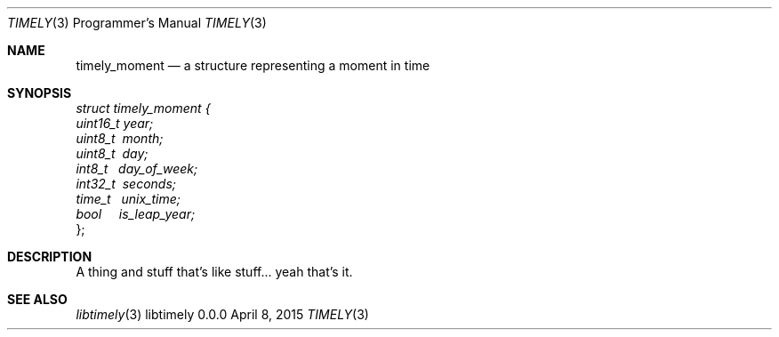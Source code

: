 .Dd April 8, 2015
.Dt TIMELY 3 PRM  .\" Programmer's Manual \"
.Os libtimely 0.0.0
.\"
.Sh NAME
.\" ====
.Nm timely_moment
.Nd a structure representing a moment in time
.\"
.Sh SYNOPSIS
.\" ========
.Vt struct timely_moment  {
.Vt \ \ \ \ uint16_t year;
.Vt \ \ \ \ uint8_t \ month;
.Vt \ \ \ \ uint8_t \ day;
.Vt \ \ \ \ int8_t  \ \ day_of_week;
.Vt \ \ \ \ int32_t \ seconds;
.Vt \ \ \ \ time_t  \ \ unix_time;
.Vt \ \ \ \ bool \ \ \ \ is_leap_year;
};
.\"
.Sh DESCRIPTION
.\" ===========
A thing and stuff that's like stuff... yeah that's it.
.\"
.Sh SEE ALSO
.\" ========
.Xr libtimely 3
